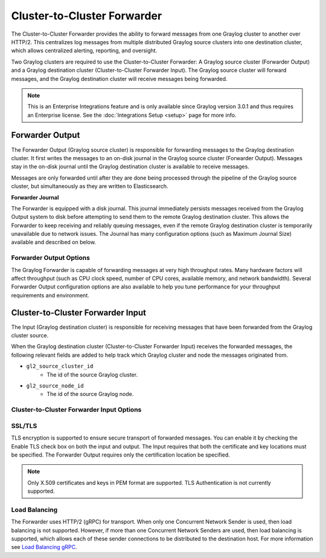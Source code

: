 .. _forwarder:

****************************
Cluster-to-Cluster Forwarder
****************************

The Cluster-to-Cluster Forwarder provides the ability to forward messages from one Graylog cluster to another over HTTP/2.
This centralizes log messages from multiple distributed Graylog source clusters into one destination cluster,
which allows centralized alerting, reporting, and oversight.

Two Graylog clusters are required to use the Cluster-to-Cluster Forwarder: A Graylog source cluster (Forwarder Output) and a Graylog
destination cluster (Cluster-to-Cluster Forwarder Input). The Graylog source cluster will forward messages, and the Graylog
destination cluster will receive messages being forwarded.

.. note:: This is an Enterprise Integrations feature and is only available since Graylog version 3.0.1 and thus requires an Enterprise license. See the :doc:`Integrations Setup <setup>` page for more info.

.. image:: /images/cluster_to_cluster_forwarder_diagram.png

Forwarder Output
----------------

The Forwarder Output (Graylog source cluster) is responsible for forwarding messages to the
Graylog destination cluster. It first writes the messages to an on-disk journal in the Graylog source cluster
(Forwarder Output). Messages stay in the on-disk journal until the Graylog destination cluster is available
to receive messages.

Messages are only forwarded until after they are done being processed through the pipeline of the Graylog source
cluster, but simultaneously as they are written to Elasticsearch.

**Forwarder Journal**

The Forwarder is equipped with a disk journal. This journal immediately persists messages received from the Graylog
Output system to disk before attempting to send them to the remote Graylog destination cluster. This allows the Forwarder to
keep receiving and reliably queuing messages, even if the remote Graylog destination cluster is temporarily unavailable due to
network issues. The Journal has many configuration options (such as Maximum Journal Size) available and described on
below.

Forwarder Output Options
^^^^^^^^^^^^^^^^^^^^^^^^

The Graylog Forwarder is capable of forwarding messages at very high throughput rates.
Many hardware factors will affect throughput (such as CPU clock speed, number of CPU cores, available memory, and
network bandwidth). Several Forwarder Output configuration options are also available to help you tune performance
for your throughput requirements and environment.


.. image:: /images/forwarder_output.png


Cluster-to-Cluster Forwarder Input
----------------------------------

The Input (Graylog destination cluster) is responsible for receiving messages that have been
forwarded from the Graylog cluster source.

When the Graylog destination cluster (Cluster-to-Cluster Forwarder Input) receives the forwarded messages, the following relevant fields
are added to help track which Graylog cluster and node the messages originated from.

* ``gl2_source_cluster_id``
    * The id of the source Graylog cluster.

* ``gl2_source_node_id``
    * The id of the source Graylog node.

Cluster-to-Cluster Forwarder Input Options
^^^^^^^^^^^^^^^^^^^^^^^^^^^^^^^^^^^^^^^^^^


.. image:: /images/forwarder_input.png

SSL/TLS
^^^^^^^
TLS encryption is supported to ensure secure transport of forwarded messages. You can enable it by checking the Enable
TLS check box on both the input and output. The Input requires that both the certificate and key
locations must be specified. The Forwarder Output requires only the certification location be specified.

.. note:: Only X.509 certificates and keys in PEM format are supported. TLS Authentication is not currently supported.

.. _forwarder_load_balancing:

Load Balancing
^^^^^^^^^^^^^^
The Forwarder uses HTTP/2 (gRPC) for transport. When only one Concurrent Network Sender is used,
then load balancing is not supported. However, if more than one Concurrent Network Senders are used, then
load balancing is supported, which allows each of these sender connections to be distributed to the destination host.
For more information see `Load Balancing gRPC <https://grpc.io/blog/loadbalancing>`__.

